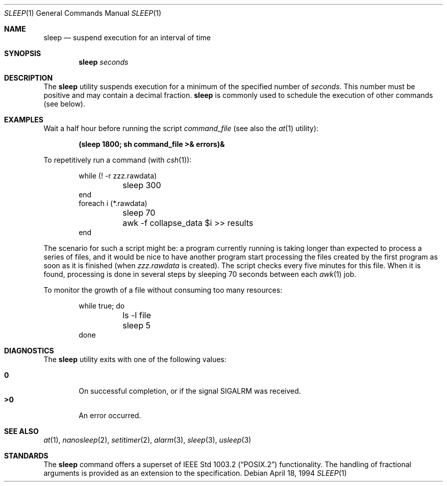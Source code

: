 .\"	$OpenBSD: sleep.1,v 1.10 2000/01/05 01:58:03 pjanzen Exp $
.\"	$NetBSD: sleep.1,v 1.9 1995/07/25 19:37:43 jtc Exp $
.\"
.\" Copyright (c) 1990, 1993, 1994
.\"	The Regents of the University of California.  All rights reserved.
.\"
.\" This code is derived from software contributed to Berkeley by
.\" the Institute of Electrical and Electronics Engineers, Inc.
.\"
.\" Redistribution and use in source and binary forms, with or without
.\" modification, are permitted provided that the following conditions
.\" are met:
.\" 1. Redistributions of source code must retain the above copyright
.\"    notice, this list of conditions and the following disclaimer.
.\" 2. Redistributions in binary form must reproduce the above copyright
.\"    notice, this list of conditions and the following disclaimer in the
.\"    documentation and/or other materials provided with the distribution.
.\" 3. All advertising materials mentioning features or use of this software
.\"    must display the following acknowledgement:
.\"	This product includes software developed by the University of
.\"	California, Berkeley and its contributors.
.\" 4. Neither the name of the University nor the names of its contributors
.\"    may be used to endorse or promote products derived from this software
.\"    without specific prior written permission.
.\"
.\" THIS SOFTWARE IS PROVIDED BY THE REGENTS AND CONTRIBUTORS ``AS IS'' AND
.\" ANY EXPRESS OR IMPLIED WARRANTIES, INCLUDING, BUT NOT LIMITED TO, THE
.\" IMPLIED WARRANTIES OF MERCHANTABILITY AND FITNESS FOR A PARTICULAR PURPOSE
.\" ARE DISCLAIMED.  IN NO EVENT SHALL THE REGENTS OR CONTRIBUTORS BE LIABLE
.\" FOR ANY DIRECT, INDIRECT, INCIDENTAL, SPECIAL, EXEMPLARY, OR CONSEQUENTIAL
.\" DAMAGES (INCLUDING, BUT NOT LIMITED TO, PROCUREMENT OF SUBSTITUTE GOODS
.\" OR SERVICES; LOSS OF USE, DATA, OR PROFITS; OR BUSINESS INTERRUPTION)
.\" HOWEVER CAUSED AND ON ANY THEORY OF LIABILITY, WHETHER IN CONTRACT, STRICT
.\" LIABILITY, OR TORT (INCLUDING NEGLIGENCE OR OTHERWISE) ARISING IN ANY WAY
.\" OUT OF THE USE OF THIS SOFTWARE, EVEN IF ADVISED OF THE POSSIBILITY OF
.\" SUCH DAMAGE.
.\"
.\"	@(#)sleep.1	8.3 (Berkeley) 4/18/94
.\"
.Dd April 18, 1994
.Dt SLEEP 1
.Os
.Sh NAME
.Nm sleep
.Nd suspend execution for an interval of time
.Sh SYNOPSIS
.Nm sleep
.Ar seconds
.Sh DESCRIPTION
The
.Nm
utility
suspends execution for a minimum of the specified number of
.Ar seconds .
This number must be positive and may contain a decimal fraction.
.Nm
is commonly used to schedule the execution of other commands (see below).
.Sh EXAMPLES
Wait a half hour before running the script
.Pa command_file
(see also the
.Xr at 1
utility):
.Pp
.Dl (sleep 1800; sh command_file >& errors)&
.Pp
To repetitively run a command (with
.Xr csh 1 ) :
.Pp
.Bd -literal -offset indent -compact
while (! -r zzz.rawdata) 
	sleep 300
end
foreach i (*.rawdata)
	sleep 70
	awk -f collapse_data $i >> results
end
.Ed
.Pp
The scenario for such a script might be: a program currently
running is taking longer than expected to process a series of
files, and it would be nice to have another program start 
processing the files created by the first program as soon as it is finished 
(when
.Pa zzz.rawdata
is created).
The script checks every five minutes for this file.
When it is found, processing is done in several steps
by sleeping 70 seconds between each
.Xr awk 1
job.
.Pp
To monitor the growth of a file without consuming too many resources:
.Pp
.Bd -literal -offset indent -compact
while true; do
	ls -l file
	sleep 5
done
.Ed
.Sh DIAGNOSTICS
The
.Nm
utility exits with one of the following values:
.Pp
.Bl -tag -width flag -compact
.It Li \&0
On successful completion, or if the signal
.Dv SIGALRM
was received.
.It Li \&>\&0
An error occurred.
.El
.Sh SEE ALSO
.Xr at 1 ,
.Xr nanosleep 2 ,
.Xr setitimer 2 ,
.Xr alarm 3 ,
.Xr sleep 3 ,
.Xr usleep 3
.Sh STANDARDS
The
.Nm
command offers a superset of
.St -p1003.2
functionality.
The handling of fractional arguments is provided as an extension to the
specification.
